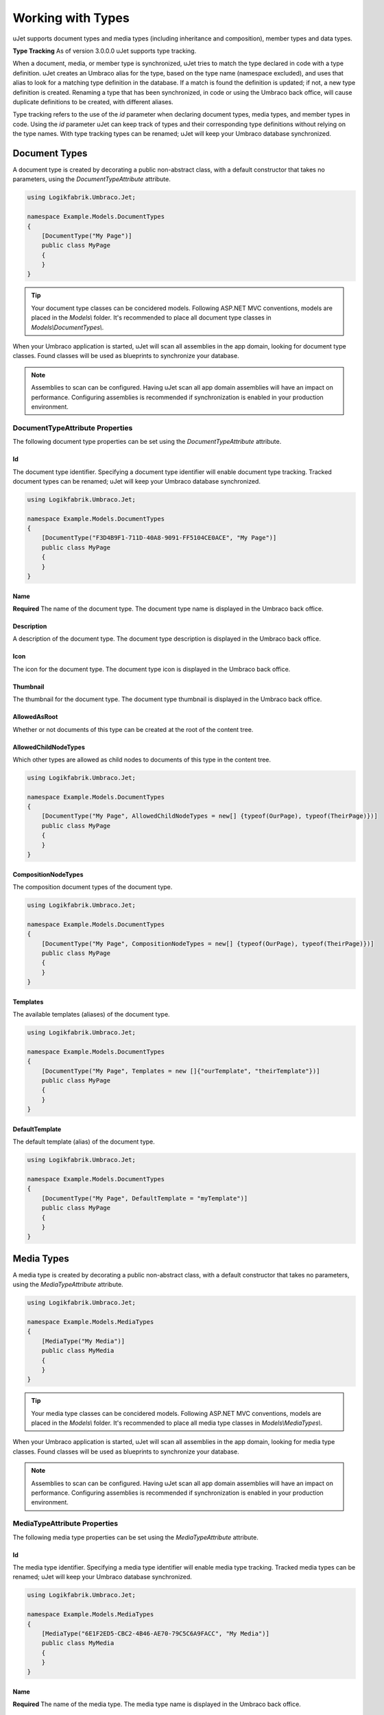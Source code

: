 ******************
Working with Types
******************
uJet supports document types and media types (including inheritance and composition), member types and data types.

**Type Tracking**
As of version 3.0.0.0 uJet supports type tracking.

When a document, media, or member type is synchronized, uJet tries to match the type declared in code with a type definition. uJet creates an Umbraco alias for the type, based on the type name (namespace excluded), and uses that alias to look for a matching type definition in the database. If a match is found the definition is updated; if not, a new type definition is created. Renaming a type that has been synchronized, in code or using the Umbraco back office, will cause duplicate definitions to be created, with different aliases.

Type tracking refers to the use of the `id` parameter when declaring document types, media types, and member types in code. Using the `id` parameter uJet can keep track of types and their corresponding type definitions without relying on the type names. With type tracking types can be renamed; uJet will keep your Umbraco database synchronized.

Document Types
==============
A document type is created by decorating a public non-abstract class, with a default constructor that takes no parameters, using the `DocumentTypeAttribute` attribute.

.. code-block:: csharp
   
   using Logikfabrik.Umbraco.Jet;

   namespace Example.Models.DocumentTypes
   {
       [DocumentType("My Page")]
       public class MyPage
       {
       }
   }

.. tip::
   Your document type classes can be concidered models. Following ASP.NET MVC conventions, models are placed in the `Models\\` folder. It's recommended to place all document type classes in `Models\\DocumentTypes\\`.

When your Umbraco application is started, uJet will scan all assemblies in the app domain, looking for document type classes. Found classes will be used as blueprints to synchronize your database.

.. note::
   Assemblies to scan can be configured. Having uJet scan all app domain assemblies will have an impact on performance. Configuring assemblies is recommended if synchronization is enabled in your production environment.

DocumentTypeAttribute Properties
--------------------------------
The following document type properties can be set using the `DocumentTypeAttribute` attribute.

Id
^^
The document type identifier. Specifying a document type identifier will enable document type tracking. Tracked document types can be renamed; uJet will keep your Umbraco database synchronized.

.. code-block:: csharp

   using Logikfabrik.Umbraco.Jet;

   namespace Example.Models.DocumentTypes
   {
       [DocumentType("F3D4B9F1-711D-40A8-9091-FF5104CE0ACE", "My Page")]
       public class MyPage
       {
       }
   }

Name
^^^^
**Required**
The name of the document type. The document type name is displayed in the Umbraco back office.

Description
^^^^^^^^^^^
A description of the document type. The document type description is displayed in the Umbraco back office.

Icon
^^^^
The icon for the document type. The document type icon is displayed in the Umbraco back office.

Thumbnail
^^^^^^^^^
The thumbnail for the document type. The document type thumbnail is displayed in the Umbraco back office.

AllowedAsRoot
^^^^^^^^^^^^^
Whether or not documents of this type can be created at the root of the content tree.

AllowedChildNodeTypes
^^^^^^^^^^^^^^^^^^^^^
Which other types are allowed as child nodes to documents of this type in the content tree.

.. code-block:: csharp

   using Logikfabrik.Umbraco.Jet;

   namespace Example.Models.DocumentTypes
   {
       [DocumentType("My Page", AllowedChildNodeTypes = new[] {typeof(OurPage), typeof(TheirPage)})]
       public class MyPage
       {
       }
   }

CompositionNodeTypes
^^^^^^^^^^^^^^^^^^^^
The composition document types of the document type.

.. code-block:: csharp

   using Logikfabrik.Umbraco.Jet;

   namespace Example.Models.DocumentTypes
   {
       [DocumentType("My Page", CompositionNodeTypes = new[] {typeof(OurPage), typeof(TheirPage)})]
       public class MyPage
       {
       }
   }

Templates
^^^^^^^^^
The available templates (aliases) of the document type.

.. code-block:: csharp

   using Logikfabrik.Umbraco.Jet;

   namespace Example.Models.DocumentTypes
   {
       [DocumentType("My Page", Templates = new []{"ourTemplate", "theirTemplate"})]
       public class MyPage
       {
       }
   }

.. seealso:: For more information on the topic of templates see :doc:`working_with_templates`.

DefaultTemplate
^^^^^^^^^^^^^^^
The default template (alias) of the document type.

.. code-block:: csharp

   using Logikfabrik.Umbraco.Jet;

   namespace Example.Models.DocumentTypes
   {
       [DocumentType("My Page", DefaultTemplate = "myTemplate")]
       public class MyPage
       {
       }
   }

.. seealso:: For more information on the topic of templates see :doc:`working_with_templates`.

Media Types
===========
A media type is created by decorating a public non-abstract class, with a default constructor that takes no parameters, using the `MediaTypeAttribute` attribute.

.. code-block:: csharp
   
   using Logikfabrik.Umbraco.Jet;

   namespace Example.Models.MediaTypes
   {
       [MediaType("My Media")]
       public class MyMedia
       {
       }
   }

.. tip::
   Your media type classes can be concidered models. Following ASP.NET MVC conventions, models are placed in the `Models\\` folder. It's recommended to place all media type classes in `Models\\MediaTypes\\`.

When your Umbraco application is started, uJet will scan all assemblies in the app domain, looking for media type classes. Found classes will be used as blueprints to synchronize your database.

.. note::
   Assemblies to scan can be configured. Having uJet scan all app domain assemblies will have an impact on performance. Configuring assemblies is recommended if synchronization is enabled in your production environment.
   
MediaTypeAttribute Properties
-----------------------------
The following media type properties can be set using the `MediaTypeAttribute` attribute.

Id
^^
The media type identifier. Specifying a media type identifier will enable media type tracking. Tracked media types can be renamed; uJet will keep your Umbraco database synchronized.

.. code-block:: csharp

   using Logikfabrik.Umbraco.Jet;

   namespace Example.Models.MediaTypes
   {
       [MediaType("6E1F2ED5-CBC2-4B46-AE70-79C5C6A9FACC", "My Media")]
       public class MyMedia
       {
       }
   }

Name
^^^^
**Required**
The name of the media type. The media type name is displayed in the Umbraco back office.

Description
^^^^^^^^^^^
A description of the media type. The media type description is displayed in the Umbraco back office.

Icon
^^^^
The icon for the media type. The media type icon is displayed in the Umbraco back office.

Thumbnail
^^^^^^^^^
The thumbnail for the media type. The media type thumbnail is displayed in the Umbraco back office.

AllowedAsRoot
^^^^^^^^^^^^^
Whether or not media of this type can be created at the root of the content tree.

AllowedChildNodeTypes
^^^^^^^^^^^^^^^^^^^^^
Which other types are allowed as child nodes to media of this type in the content tree.

.. code-block:: csharp

   using Logikfabrik.Umbraco.Jet;

   namespace Example.Models.MediaTypes
   {
       [MediaType("My Media", AllowedChildNodeTypes = new[] {typeof(OurMedia), typeof(TheirMedia)})]
       public class MyMedia
       {
       }
   }

CompositionNodeTypes
^^^^^^^^^^^^^^^^^^^^
The composition media types of the media type.

.. code-block:: csharp

   using Logikfabrik.Umbraco.Jet;

   namespace Example.Models.MediaTypes
   {
       [MediaType("My Media", CompositionNodeTypes = new[] {typeof(OurMedia), typeof(TheirMedia)})]
       public class MyMedia
       {
       }
   }

Member Types
============
A member type is created by decorating a public non-abstract class, with a default constructor that takes no parameters, using the `MemberTypeAttribute` attribute.

.. code-block:: csharp
   
   using Logikfabrik.Umbraco.Jet;

   namespace Example.Models.MemberTypes
   {
       [MemberType("My Member")]
       public class MyMember
       {
       }
   }

.. tip::
   Your member type classes can be concidered models. Following ASP.NET MVC conventions, models are placed in the `Models\\` folder. It's recommended to place all member type classes in `Models\\MemberTypes\\`.

When your Umbraco application is started, uJet will scan all assemblies in the app domain, looking for member type classes. Found classes will be used as blueprints to synchronize your database.

.. note::
   Assemblies to scan can be configured. Having uJet scan all app domain assemblies will have an impact on performance. Configuring assemblies is recommended if synchronization is enabled in your production environment.

MemberTypeAttribute Properties
------------------------------
The following member type properties can be set using the `MemberTypeAttribute` attribute.

Id
^^
The member type identifier. Specifying a member type identifier will enable member type tracking. Tracked member types can be renamed; uJet will keep your Umbraco database synchronized.

.. code-block:: csharp
   
   using Logikfabrik.Umbraco.Jet;

   namespace Example.Models.MemberTypes
   {
       [MemberType("DAE131E7-1159-4841-A669-3A39A4190903", "My Member")]
       public class MyMember
       {
       }
   }

Name
^^^^
**Required**
The name of the member type. The member type name is displayed in the Umbraco back office.

Description
^^^^^^^^^^^
A description of the member type. The member type description is displayed in the Umbraco back office.

Icon
^^^^
The icon for the member type. The member type icon is displayed in the Umbraco back office.

Data Types
==========
A data type is created by decorating a public non-abstract class, with a default constructor that takes no parameters, using the `DataTypeAttribute` attribute.

.. code-block:: csharp
   
   using Logikfabrik.Umbraco.Jet;

   namespace Example.Models.DataTypes
   {
       [DataType(typeof(int), "Umbraco.MediaPicker")]
       public class MyData
       {
       }
   }

.. tip::
   Your data type classes can be concidered models. Following ASP.NET MVC conventions, models are placed in the `Models\\` folder. It's recommended to place all data type classes in `Models\\DataTypes\\`.

When your Umbraco application is started, uJet will scan all assemblies in the app domain, looking for data type classes. Found classes will be used as blueprints to synchronize your database.

.. note::
   Assemblies to scan can be configured. Having uJet scan all app domain assemblies will have an impact on performance. Configuring assemblies is recommended if synchronization is enabled in your production environment.

DataTypeAttribute Properties
----------------------------
The following data type properties can be set using the `DataTypeAttribute` attribute.

Type
^^^^
**Required**
The type of the data type. The type property will determine how Umbraco stores property values of this data type in the Umbraco database (`DataTypeDatabaseType.Ntext`, `DataTypeDatabaseType.Integer`, or `DataTypeDatabaseType.Date`).

Editor
^^^^^^
**Required**
The editor of the data type. The editor property will determine which property editor will be used for editing property values of this data type in the Umbraco back office.